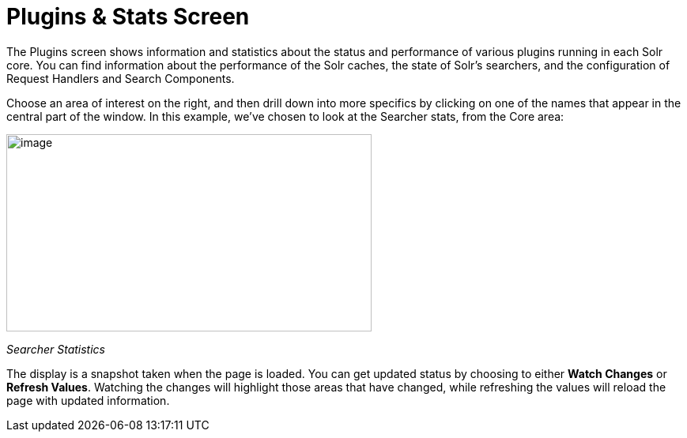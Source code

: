 = Plugins & Stats Screen
:page-shortname: plugins-stats-screen
:page-permalink: plugins-stats-screen.html

The Plugins screen shows information and statistics about the status and performance of various plugins running in each Solr core. You can find information about the performance of the Solr caches, the state of Solr's searchers, and the configuration of Request Handlers and Search Components.

Choose an area of interest on the right, and then drill down into more specifics by clicking on one of the names that appear in the central part of the window. In this example, we've chosen to look at the Searcher stats, from the Core area:

image::images/plugins-stats-screen/plugin-searcher.png[image,width=462,height=250]


_Searcher Statistics_

The display is a snapshot taken when the page is loaded. You can get updated status by choosing to either *Watch Changes* or **Refresh Values**. Watching the changes will highlight those areas that have changed, while refreshing the values will reload the page with updated information.
